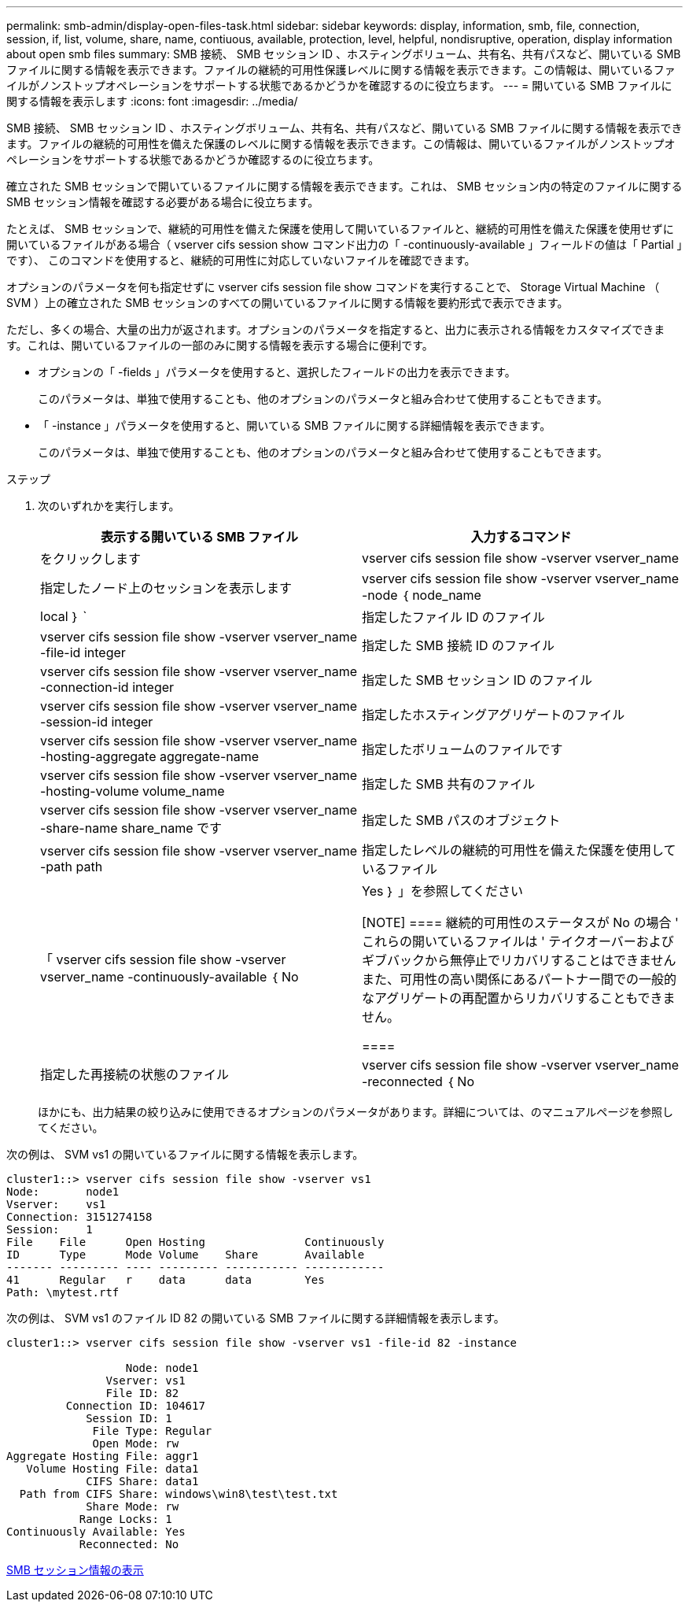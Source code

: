 ---
permalink: smb-admin/display-open-files-task.html 
sidebar: sidebar 
keywords: display, information, smb, file, connection, session, if, list, volume, share, name, contiuous, available, protection, level, helpful, nondisruptive, operation, display information about open smb files 
summary: SMB 接続、 SMB セッション ID 、ホスティングボリューム、共有名、共有パスなど、開いている SMB ファイルに関する情報を表示できます。ファイルの継続的可用性保護レベルに関する情報を表示できます。この情報は、開いているファイルがノンストップオペレーションをサポートする状態であるかどうかを確認するのに役立ちます。 
---
= 開いている SMB ファイルに関する情報を表示します
:icons: font
:imagesdir: ../media/


[role="lead"]
SMB 接続、 SMB セッション ID 、ホスティングボリューム、共有名、共有パスなど、開いている SMB ファイルに関する情報を表示できます。ファイルの継続的可用性を備えた保護のレベルに関する情報を表示できます。この情報は、開いているファイルがノンストップオペレーションをサポートする状態であるかどうか確認するのに役立ちます。

確立された SMB セッションで開いているファイルに関する情報を表示できます。これは、 SMB セッション内の特定のファイルに関する SMB セッション情報を確認する必要がある場合に役立ちます。

たとえば、 SMB セッションで、継続的可用性を備えた保護を使用して開いているファイルと、継続的可用性を備えた保護を使用せずに開いているファイルがある場合（ vserver cifs session show コマンド出力の「 -continuously-available 」フィールドの値は「 Partial 」です）、 このコマンドを使用すると、継続的可用性に対応していないファイルを確認できます。

オプションのパラメータを何も指定せずに vserver cifs session file show コマンドを実行することで、 Storage Virtual Machine （ SVM ）上の確立された SMB セッションのすべての開いているファイルに関する情報を要約形式で表示できます。

ただし、多くの場合、大量の出力が返されます。オプションのパラメータを指定すると、出力に表示される情報をカスタマイズできます。これは、開いているファイルの一部のみに関する情報を表示する場合に便利です。

* オプションの「 -fields 」パラメータを使用すると、選択したフィールドの出力を表示できます。
+
このパラメータは、単独で使用することも、他のオプションのパラメータと組み合わせて使用することもできます。

* 「 -instance 」パラメータを使用すると、開いている SMB ファイルに関する詳細情報を表示できます。
+
このパラメータは、単独で使用することも、他のオプションのパラメータと組み合わせて使用することもできます。



.ステップ
. 次のいずれかを実行します。
+
|===
| 表示する開いている SMB ファイル | 入力するコマンド 


 a| 
をクリックします
 a| 
vserver cifs session file show -vserver vserver_name



 a| 
指定したノード上のセッションを表示します
 a| 
vserver cifs session file show -vserver vserver_name -node ｛ node_name | local ｝ `



 a| 
指定したファイル ID のファイル
 a| 
vserver cifs session file show -vserver vserver_name -file-id integer



 a| 
指定した SMB 接続 ID のファイル
 a| 
vserver cifs session file show -vserver vserver_name -connection-id integer



 a| 
指定した SMB セッション ID のファイル
 a| 
vserver cifs session file show -vserver vserver_name -session-id integer



 a| 
指定したホスティングアグリゲートのファイル
 a| 
vserver cifs session file show -vserver vserver_name -hosting-aggregate aggregate-name



 a| 
指定したボリュームのファイルです
 a| 
vserver cifs session file show -vserver vserver_name -hosting-volume volume_name



 a| 
指定した SMB 共有のファイル
 a| 
vserver cifs session file show -vserver vserver_name -share-name share_name です



 a| 
指定した SMB パスのオブジェクト
 a| 
vserver cifs session file show -vserver vserver_name -path path



 a| 
指定したレベルの継続的可用性を備えた保護を使用しているファイル
 a| 
「 vserver cifs session file show -vserver vserver_name -continuously-available ｛ No | Yes ｝ 」を参照してください

[NOTE]
====
継続的可用性のステータスが No の場合 ' これらの開いているファイルは ' テイクオーバーおよびギブバックから無停止でリカバリすることはできませんまた、可用性の高い関係にあるパートナー間での一般的なアグリゲートの再配置からリカバリすることもできません。

====


 a| 
指定した再接続の状態のファイル
 a| 
vserver cifs session file show -vserver vserver_name -reconnected ｛ No | Yes ｝ `

[NOTE]
====
再接続状態が「 No 」の場合、その開いているファイルは、切断イベントの後に再接続されません。これは、ファイルが一度も切断されていないこと、またはファイルが切断されてから再接続できなかったことを意味します。再接続の状態が Yes の場合 ' その開いているファイルは ' 切断の発生後に正常に再接続されたことを意味します

====
|===
+
ほかにも、出力結果の絞り込みに使用できるオプションのパラメータがあります。詳細については、のマニュアルページを参照してください。



次の例は、 SVM vs1 の開いているファイルに関する情報を表示します。

[listing]
----
cluster1::> vserver cifs session file show -vserver vs1
Node:       node1
Vserver:    vs1
Connection: 3151274158
Session:    1
File    File      Open Hosting               Continuously
ID      Type      Mode Volume    Share       Available
------- --------- ---- --------- ----------- ------------
41      Regular   r    data      data        Yes
Path: \mytest.rtf
----
次の例は、 SVM vs1 のファイル ID 82 の開いている SMB ファイルに関する詳細情報を表示します。

[listing]
----
cluster1::> vserver cifs session file show -vserver vs1 -file-id 82 -instance

                  Node: node1
               Vserver: vs1
               File ID: 82
         Connection ID: 104617
            Session ID: 1
             File Type: Regular
             Open Mode: rw
Aggregate Hosting File: aggr1
   Volume Hosting File: data1
            CIFS Share: data1
  Path from CIFS Share: windows\win8\test\test.txt
            Share Mode: rw
           Range Locks: 1
Continuously Available: Yes
           Reconnected: No
----
xref:display-session-task.adoc[SMB セッション情報の表示]
